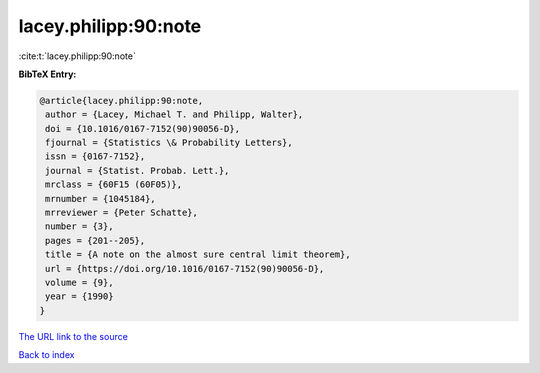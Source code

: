 lacey.philipp:90:note
=====================

:cite:t:`lacey.philipp:90:note`

**BibTeX Entry:**

.. code-block:: bibtex

   @article{lacey.philipp:90:note,
    author = {Lacey, Michael T. and Philipp, Walter},
    doi = {10.1016/0167-7152(90)90056-D},
    fjournal = {Statistics \& Probability Letters},
    issn = {0167-7152},
    journal = {Statist. Probab. Lett.},
    mrclass = {60F15 (60F05)},
    mrnumber = {1045184},
    mrreviewer = {Peter Schatte},
    number = {3},
    pages = {201--205},
    title = {A note on the almost sure central limit theorem},
    url = {https://doi.org/10.1016/0167-7152(90)90056-D},
    volume = {9},
    year = {1990}
   }
`The URL link to the source <ttps://doi.org/10.1016/0167-7152(90)90056-D}>`_


`Back to index <../By-Cite-Keys.html>`_
